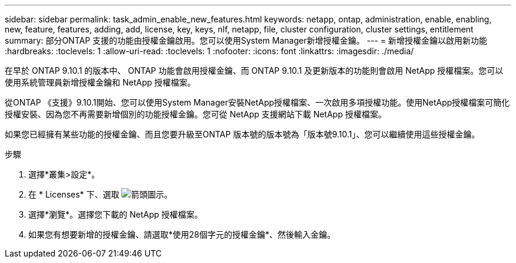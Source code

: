 ---
sidebar: sidebar 
permalink: task_admin_enable_new_features.html 
keywords: netapp, ontap, administration, enable, enabling, new, feature, features, adding, add, license, key, keys, nlf, netapp, file, cluster configuration, cluster settings, entitlement 
summary: 部分ONTAP 支援的功能由授權金鑰啟用。您可以使用System Manager新增授權金鑰。 
---
= 新增授權金鑰以啟用新功能
:hardbreaks:
:toclevels: 1
:allow-uri-read: 
:toclevels: 1
:nofooter: 
:icons: font
:linkattrs: 
:imagesdir: ./media/


[role="lead"]
在早於 ONTAP 9.10.1 的版本中、 ONTAP 功能會啟用授權金鑰、而 ONTAP 9.10.1 及更新版本的功能則會啟用 NetApp 授權檔案。您可以使用系統管理員新增授權金鑰和 NetApp 授權檔案。

從ONTAP 《支援》9.10.1開始、您可以使用System Manager安裝NetApp授權檔案、一次啟用多項授權功能。使用NetApp授權檔案可簡化授權安裝、因為您不再需要新增個別的功能授權金鑰。您可從 NetApp 支援網站下載 NetApp 授權檔案。

如果您已經擁有某些功能的授權金鑰、而且您要升級至ONTAP 版本號的版本號為「版本號9.10.1」、您可以繼續使用這些授權金鑰。

.步驟
. 選擇*叢集>設定*。
. 在 * Licenses* 下、選取 image:icon_arrow.gif["箭頭圖示"]。
. 選擇*瀏覽*。選擇您下載的 NetApp 授權檔案。
. 如果您有想要新增的授權金鑰、請選取*使用28個字元的授權金鑰*、然後輸入金鑰。

